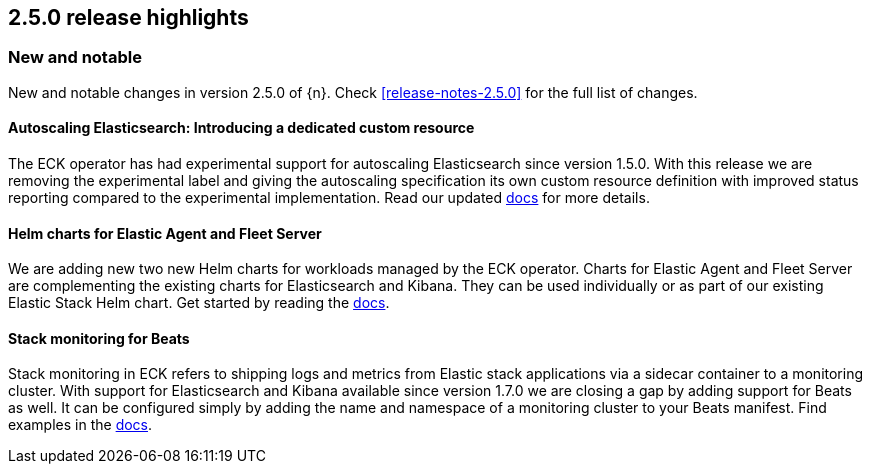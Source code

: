 [[release-highlights-2.5.0]]
== 2.5.0 release highlights

[float]
[id="{p}-250-new-and-notable"]
=== New and notable

New and notable changes in version 2.5.0 of {n}. Check <<release-notes-2.5.0>> for the full list of changes.

[float]
[id="{p}-250-autoscaling-crd"]
==== Autoscaling Elasticsearch: Introducing a dedicated custom resource

The ECK operator has had experimental support for autoscaling Elasticsearch since version 1.5.0. With this release we are removing the experimental label and giving the autoscaling specification its own custom resource definition with improved status reporting compared to the experimental implementation. Read our updated <<{p}-autoscaling, docs>> for more details.


[float]
[id="{p}-250-agent-fleet-helm-chart"]
==== Helm charts for Elastic Agent and Fleet Server

We are adding new two new Helm charts for workloads managed by the ECK operator. Charts for Elastic Agent and Fleet Server are complementing the existing charts for Elasticsearch and Kibana. They can be used individually or as part of our existing Elastic Stack Helm chart. Get started by reading the  <<{p}-stack-helm-chart, docs>>.

[float]
[id="{p}-250-beats-stack-monitoring"]
==== Stack monitoring for Beats
Stack monitoring in ECK refers to shipping logs and metrics from Elastic stack applications via a sidecar container to a monitoring cluster. With support for Elasticsearch and Kibana available since version 1.7.0 we are closing a gap by adding support for Beats as well. It can be configured simply by adding the name and namespace of a monitoring cluster to your Beats manifest. Find examples in the <<{p}-stack-monitoring, docs>>.

